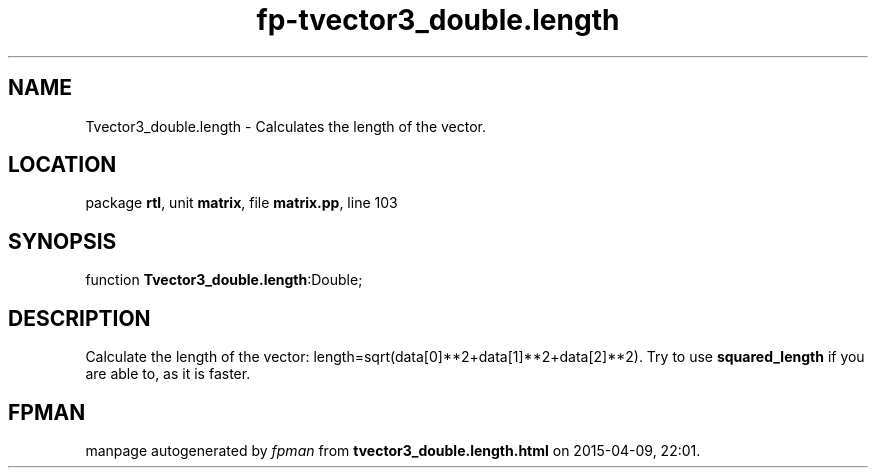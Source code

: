 .\" file autogenerated by fpman
.TH "fp-tvector3_double.length" 3 "2014-03-14" "fpman" "Free Pascal Programmer's Manual"
.SH NAME
Tvector3_double.length - Calculates the length of the vector.
.SH LOCATION
package \fBrtl\fR, unit \fBmatrix\fR, file \fBmatrix.pp\fR, line 103
.SH SYNOPSIS
function \fBTvector3_double.length\fR:Double;
.SH DESCRIPTION
Calculate the length of the vector: length=sqrt(data[0]**2+data[1]**2+data[2]**2). Try to use \fBsquared_length\fR if you are able to, as it is faster.


.SH FPMAN
manpage autogenerated by \fIfpman\fR from \fBtvector3_double.length.html\fR on 2015-04-09, 22:01.

